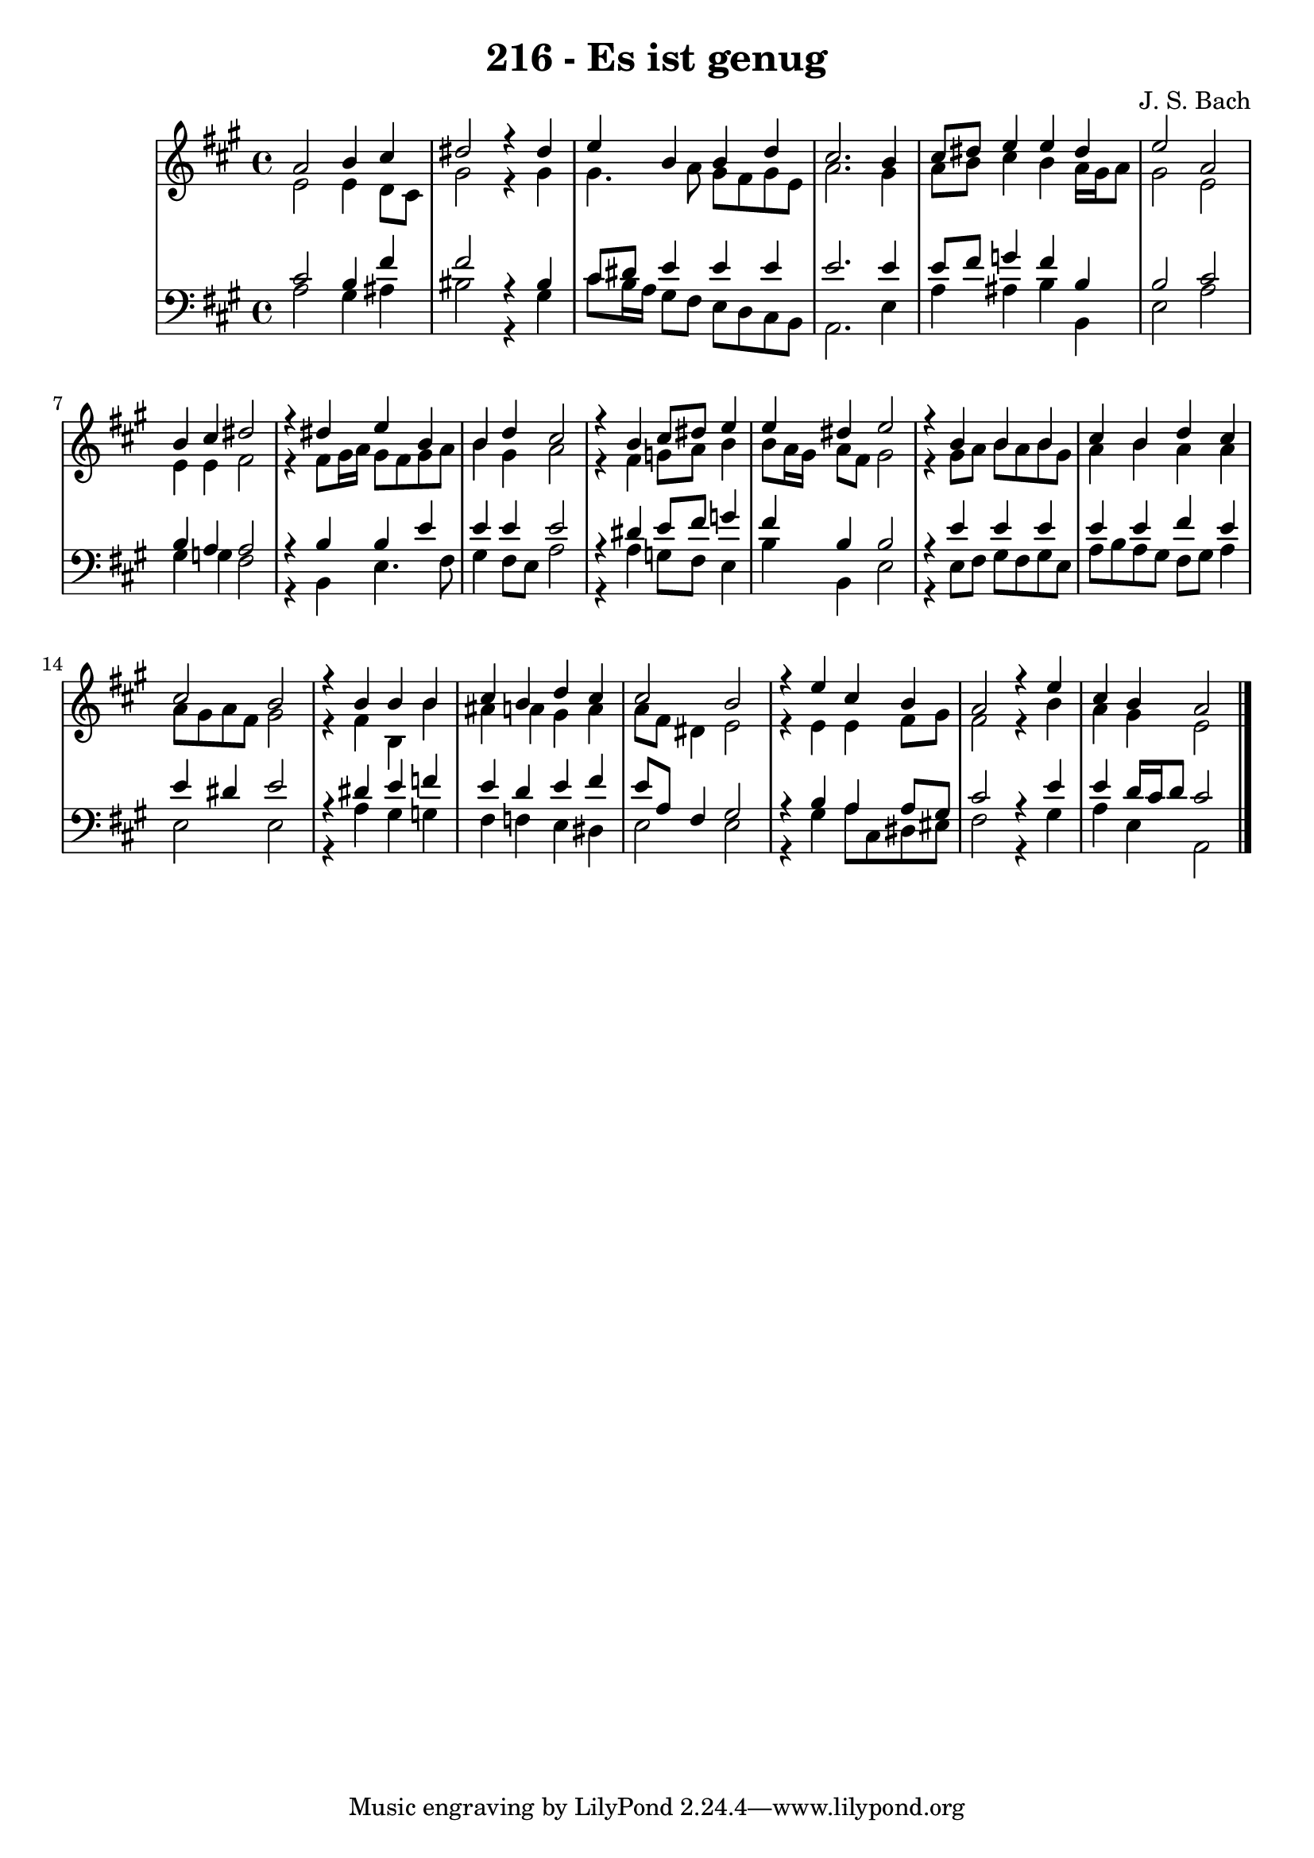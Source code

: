 \version "2.10.33"

\header {
  title = "216 - Es ist genug"
  composer = "J. S. Bach"
}


global = {
  \time 4/4
  \key a \major
}


soprano = \relative c'' {
  a2 b4 cis4 
  dis2 r4 dis4 
  e4 b4 b4 d4 
  cis2. b4 
  cis8 dis8 e4 e4 dis4   %5
  e2 a,2 
  b4 cis4 dis2 
  r4 dis4 e4 b4 
  b4 d4 cis2 
  r4 b4 cis8 dis8 e4   %10
  e4 dis4 e2 
  r4 b4 b4 b4 
  cis4 b4 d4 cis4 
  cis2 b2 
  r4 b4 b4 b4   %15
  cis4 b4 d4 cis4 
  cis2 b2 
  r4 e4 cis4 b4 
  a2 r4 e'4 
  cis4 b4 a2   %20
  
}

alto = \relative c' {
  e2 e4 d8 cis8 
  gis'2 r4 gis4 
  gis4. a8 gis8 fis8 gis8 e8 
  a2. gis4 
  a8 b8 cis4 b4 a16 gis16 a8   %5
  gis2 e2 
  e4 e4 fis2 
  r4 fis8 gis16 a16 gis8 fis8 gis8 a8 
  b4 gis4 a2 
  r4 fis4 g8 a8 b4   %10
  b8 a16 gis16 a8 fis8 gis2 
  r4 gis8 a8 b8 a8 b8 gis8 
  a4 b4 a4 a4 
  a8 gis8 a8 fis8 gis2 
  r4 fis4 b,4 b'4   %15
  ais4 a4 gis4 a4 
  a8 fis8 dis4 e2 
  r4 e4 e4 fis8 gis8 
  fis2 r4 b4 
  a4 gis4 e2   %20
  
}

tenor = \relative c' {
  cis2 b4 fis'4 
  fis2 r4 bis,4 
  cis8 dis8 e4 e4 e4 
  e2. e4 
  e8 fis8 g4 fis4 b,4   %5
  b2 cis2 
  b4 a4 a2 
  r4 b4 b4 e4 
  e4 e4 e2 
  r4 dis4 e8 fis8 g4   %10
  fis4 b,4 b2 
  r4 e4 e4 e4 
  e4 e4 fis4 e4 
  e4 dis4 e2 
  r4 dis4 e4 f4   %15
  e4 d4 e4 fis4 
  e8 a,8 fis4 gis2 
  r4 b4 a4 a8 gis8 
  cis2 r4 e4 
  e4 d16 cis16 d8 cis2   %20
  
}

baixo = \relative c' {
  a2 gis4 ais4 
  bis2 r4 gis4 
  cis8 b16 a16 gis8 fis8 e8 d8 cis8 b8 
  a2. e'4 
  a4 ais4 b4 b,4   %5
  e2 a2 
  gis4 g4 fis2 
  r4 b,4 e4. fis8 
  gis4 fis8 e8 a2 
  r4 a4 g8 fis8 e4   %10
  b'4 b,4 e2 
  r4 e8 fis8 gis8 fis8 gis8 e8 
  a8 b8 a8 gis8 fis8 gis8 a4  
  e2 e2 
  r4 a4 gis4 g4   %15
  fis4 f4 e4 dis4 
  e2 e2 
  r4 gis4 a8 cis,8 dis8 eis8 
  fis2 r4 gis4 
  a4 e4 a,2   %20
  
}
\score {
  <<
    \new StaffGroup <<
      \override StaffGroup.SystemStartBracket #'style = #'line 
      \new Staff {
        <<
          \global
          \new Voice = "soprano" { \voiceOne \soprano }
          \new Voice = "alto" { \voiceTwo \alto }
        >>
      }
      \new Staff {
        <<
          \global
          \clef "bass"
          \new Voice = "tenor" {\voiceOne \tenor }
          \new Voice = "baixo" { \voiceTwo \baixo \bar "|."}
        >>
      }
    >>
  >>
  \layout {}
  \midi {}
}